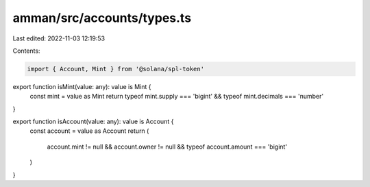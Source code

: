 amman/src/accounts/types.ts
===========================

Last edited: 2022-11-03 12:19:53

Contents:

.. code-block:: ts

    import { Account, Mint } from '@solana/spl-token'

export function isMint(value: any): value is Mint {
  const mint = value as Mint
  return typeof mint.supply === 'bigint' && typeof mint.decimals === 'number'
}

export function isAccount(value: any): value is Account {
  const account = value as Account
  return (
    account.mint != null &&
    account.owner != null &&
    typeof account.amount === 'bigint'
  )
}


